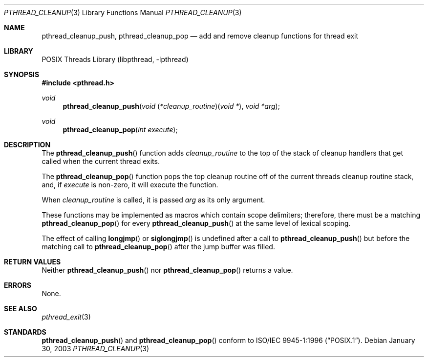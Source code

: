 .\" $Header: /cvsroot/src/lib/libpthread/pthread_cleanup_push.3,v 1.1 2003/06/03 21:33:06 nathanw Exp $
.\"
.\" Copyright (c) 2002 The NetBSD Foundation, Inc.
.\" All rights reserved.
.\" Redistribution and use in source and binary forms, with or without
.\" modification, are permitted provided that the following conditions
.\" are met:
.\" 1. Redistributions of source code must retain the above copyright
.\"    notice, this list of conditions and the following disclaimer.
.\" 2. Redistributions in binary form must reproduce the above copyright
.\"    notice, this list of conditions and the following disclaimer in the
.\"    documentation and/or other materials provided with the distribution.
.\" 3. Neither the name of The NetBSD Foundation nor the names of its
.\"    contributors may be used to endorse or promote products derived
.\"    from this software without specific prior written permission.
.\" THIS SOFTWARE IS PROVIDED BY THE NETBSD FOUNDATION, INC. AND CONTRIBUTORS
.\" ``AS IS'' AND ANY EXPRESS OR IMPLIED WARRANTIES, INCLUDING, BUT NOT LIMITED
.\" TO, THE IMPLIED WARRANTIES OF MERCHANTABILITY AND FITNESS FOR A PARTICULAR
.\" PURPOSE ARE DISCLAIMED.  IN NO EVENT SHALL THE FOUNDATION OR CONTRIBUTORS
.\" BE LIABLE FOR ANY DIRECT, INDIRECT, INCIDENTAL, SPECIAL, EXEMPLARY, OR
.\" CONSEQUENTIAL DAMAGES (INCLUDING, BUT NOT LIMITED TO, PROCUREMENT OF
.\" SUBSTITUTE GOODS OR SERVICES; LOSS OF USE, DATA, OR PROFITS; OR BUSINESS
.\" INTERRUPTION) HOWEVER CAUSED AND ON ANY THEORY OF LIABILITY, WHETHER IN
.\" CONTRACT, STRICT LIABILITY, OR TORT (INCLUDING NEGLIGENCE OR OTHERWISE)
.\" ARISING IN ANY WAY OUT OF THE USE OF THIS SOFTWARE, EVEN IF ADVISED OF THE
.\" POSSIBILITY OF SUCH DAMAGE.
.\"
.\" Copyright (c) 1997 Brian Cully <shmit@kublai.com>
.\" All rights reserved.
.\"
.\" Redistribution and use in source and binary forms, with or without
.\" modification, are permitted provided that the following conditions
.\" are met:
.\" 1. Redistributions of source code must retain the above copyright
.\"    notice, this list of conditions and the following disclaimer.
.\" 2. Redistributions in binary form must reproduce the above copyright
.\"    notice, this list of conditions and the following disclaimer in the
.\"    documentation and/or other materials provided with the distribution.
.\" 3. Neither the name of the author nor the names of any co-contributors
.\"    may be used to endorse or promote products derived from this software
.\"    without specific prior written permission.
.\"
.\" THIS SOFTWARE IS PROVIDED BY JOHN BIRRELL AND CONTRIBUTORS ``AS IS'' AND
.\" ANY EXPRESS OR IMPLIED WARRANTIES, INCLUDING, BUT NOT LIMITED TO, THE
.\" IMPLIED WARRANTIES OF MERCHANTABILITY AND FITNESS FOR A PARTICULAR PURPOSE
.\" ARE DISCLAIMED.  IN NO EVENT SHALL THE REGENTS OR CONTRIBUTORS BE LIABLE
.\" FOR ANY DIRECT, INDIRECT, INCIDENTAL, SPECIAL, EXEMPLARY, OR CONSEQUENTIAL
.\" DAMAGES (INCLUDING, BUT NOT LIMITED TO, PROCUREMENT OF SUBSTITUTE GOODS
.\" OR SERVICES; LOSS OF USE, DATA, OR PROFITS; OR BUSINESS INTERRUPTION)
.\" HOWEVER CAUSED AND ON ANY THEORY OF LIABILITY, WHETHER IN CONTRACT, STRICT
.\" LIABILITY, OR TORT (INCLUDING NEGLIGENCE OR OTHERWISE) ARISING IN ANY WAY
.\" OUT OF THE USE OF THIS SOFTWARE, EVEN IF ADVISED OF THE POSSIBILITY OF
.\" SUCH DAMAGE.
.\"
.\" $FreeBSD: src/lib/libpthread/man/pthread_cleanup_push.3,v 1.11 2002/09/16 19:29:28 mini Exp $
.\"
.Dd January 30, 2003
.Dt PTHREAD_CLEANUP 3
.Os
.Sh NAME
.Nm pthread_cleanup_push ,
.Nm pthread_cleanup_pop
.Nd add and remove cleanup functions for thread exit
.Sh LIBRARY
.Lb libpthread
.Sh SYNOPSIS
.In pthread.h
.Ft void
.Fn pthread_cleanup_push "void \*[lp]*cleanup_routine\*[rp]\*[lp]void *\*[rp]" "void *arg"
.Ft void
.Fn pthread_cleanup_pop "int execute"
.Sh DESCRIPTION
The
.Fn pthread_cleanup_push
function adds
.Fa cleanup_routine
to the top of the stack of cleanup handlers that
get called when the current thread exits.
.Pp
.Pp
The
.Fn pthread_cleanup_pop
function pops the top cleanup routine off of the current threads cleanup
routine stack, and, if
.Fa execute
is non-zero, it will execute the function.
.Pp
When
.Fa cleanup_routine
is called, it is passed
.Fa arg
as its only argument.
.Pp
These functions may be implemented as macros which contain scope delimiters;
therefore, there must be a matching
.Fn pthread_cleanup_pop
for every 
.Fn pthread_cleanup_push
at the same level of lexical scoping.
.Pp
The effect of calling
.Fn longjmp
or
.Fn siglongjmp
is undefined after a call to
.Fn pthread_cleanup_push
but before the matching call to
.Fn pthread_cleanup_pop
after the jump buffer was filled.
.Sh RETURN VALUES
Neither
.Fn pthread_cleanup_push
nor
.Fn pthread_cleanup_pop
returns a value.
.Sh ERRORS
None.
.Sh SEE ALSO
.Xr pthread_exit 3
.Sh STANDARDS
.Fn pthread_cleanup_push
and
.Fn pthread_cleanup_pop
conform to
.St -p1003.1-96 .
